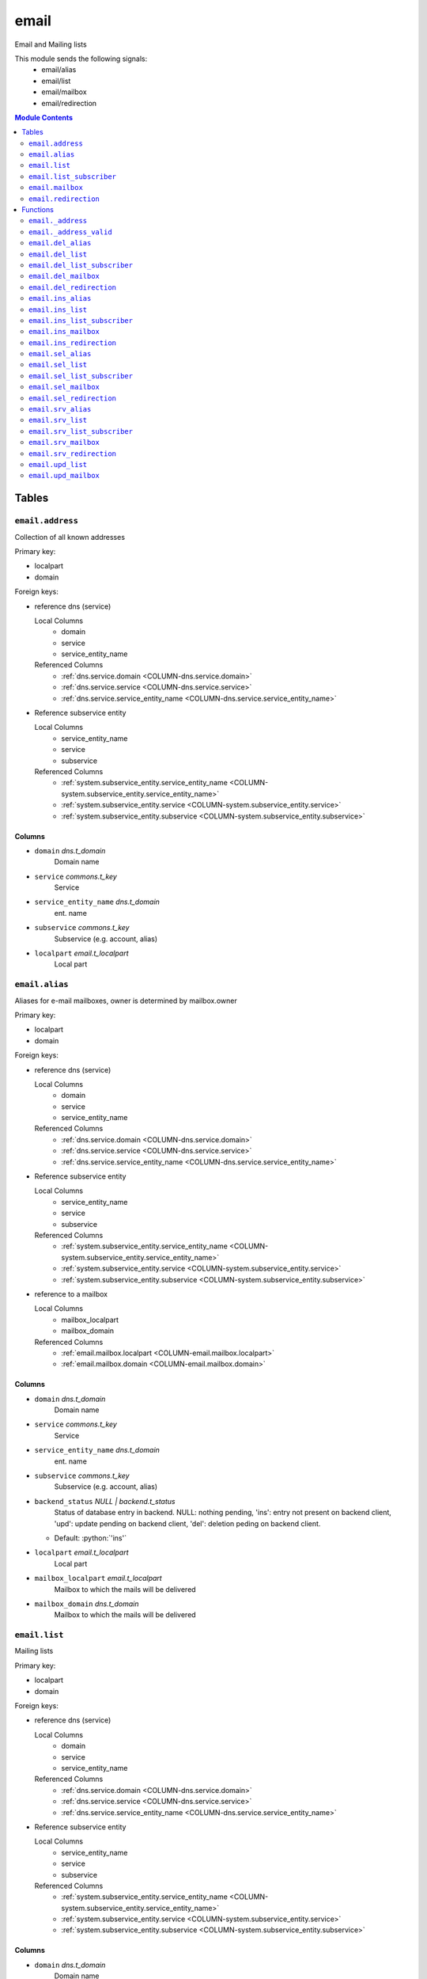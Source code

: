 ======================================================================
email
======================================================================

Email and Mailing lists

This module sends the following signals:
 - email/alias
 - email/list
 - email/mailbox
 - email/redirection

.. contents:: Module Contents
   :local:
   :depth: 2


Tables
----------------------------------------------------------------------


.. _TBL-email.address:

``email.address``
``````````````````````````````````````````````````````````````````````

Collection of all known addresses

Primary key:

- localpart
- domain


.. BEGIN FKs

Foreign keys:

- reference dns (service)

  Local Columns
   - domain
   - service
   - service_entity_name

  Referenced Columns
   - :ref:`dns.service.domain <COLUMN-dns.service.domain>`
   - :ref:`dns.service.service <COLUMN-dns.service.service>`
   - :ref:`dns.service.service_entity_name <COLUMN-dns.service.service_entity_name>`

- Reference subservice entity

  Local Columns
   - service_entity_name
   - service
   - subservice

  Referenced Columns
   - :ref:`system.subservice_entity.service_entity_name <COLUMN-system.subservice_entity.service_entity_name>`
   - :ref:`system.subservice_entity.service <COLUMN-system.subservice_entity.service>`
   - :ref:`system.subservice_entity.subservice <COLUMN-system.subservice_entity.subservice>`


.. END FKs


Columns
''''''''''''''''''''''''''''''''''''''''''''''''''''''''''''''''''''''


.. _COLUMN-email.address.domain:

- ``domain`` *dns.t_domain*
    Domain name






.. _COLUMN-email.address.service:

- ``service`` *commons.t_key*
    Service






.. _COLUMN-email.address.service_entity_name:

- ``service_entity_name`` *dns.t_domain*
    ent. name






.. _COLUMN-email.address.subservice:

- ``subservice`` *commons.t_key*
    Subservice (e.g. account, alias)






.. _COLUMN-email.address.localpart:

- ``localpart`` *email.t_localpart*
    Local part







.. _TBL-email.alias:

``email.alias``
``````````````````````````````````````````````````````````````````````

Aliases for e-mail mailboxes, owner is determined by mailbox.owner

Primary key:

- localpart
- domain


.. BEGIN FKs

Foreign keys:

- reference dns (service)

  Local Columns
   - domain
   - service
   - service_entity_name

  Referenced Columns
   - :ref:`dns.service.domain <COLUMN-dns.service.domain>`
   - :ref:`dns.service.service <COLUMN-dns.service.service>`
   - :ref:`dns.service.service_entity_name <COLUMN-dns.service.service_entity_name>`

- Reference subservice entity

  Local Columns
   - service_entity_name
   - service
   - subservice

  Referenced Columns
   - :ref:`system.subservice_entity.service_entity_name <COLUMN-system.subservice_entity.service_entity_name>`
   - :ref:`system.subservice_entity.service <COLUMN-system.subservice_entity.service>`
   - :ref:`system.subservice_entity.subservice <COLUMN-system.subservice_entity.subservice>`

- reference to a mailbox

  Local Columns
   - mailbox_localpart
   - mailbox_domain

  Referenced Columns
   - :ref:`email.mailbox.localpart <COLUMN-email.mailbox.localpart>`
   - :ref:`email.mailbox.domain <COLUMN-email.mailbox.domain>`


.. END FKs


Columns
''''''''''''''''''''''''''''''''''''''''''''''''''''''''''''''''''''''


.. _COLUMN-email.alias.domain:

- ``domain`` *dns.t_domain*
    Domain name






.. _COLUMN-email.alias.service:

- ``service`` *commons.t_key*
    Service






.. _COLUMN-email.alias.service_entity_name:

- ``service_entity_name`` *dns.t_domain*
    ent. name






.. _COLUMN-email.alias.subservice:

- ``subservice`` *commons.t_key*
    Subservice (e.g. account, alias)






.. _COLUMN-email.alias.backend_status:

- ``backend_status`` *NULL | backend.t_status*
    Status of database entry in backend. NULL: nothing pending,
    'ins': entry not present on backend client, 'upd': update
    pending on backend client, 'del': deletion peding on
    backend client.

  - Default: :python:`'ins'`





.. _COLUMN-email.alias.localpart:

- ``localpart`` *email.t_localpart*
    Local part






.. _COLUMN-email.alias.mailbox_localpart:

- ``mailbox_localpart`` *email.t_localpart*
    Mailbox to which the mails will be delivered






.. _COLUMN-email.alias.mailbox_domain:

- ``mailbox_domain`` *dns.t_domain*
    Mailbox to which the mails will be delivered







.. _TBL-email.list:

``email.list``
``````````````````````````````````````````````````````````````````````

Mailing lists

Primary key:

- localpart
- domain


.. BEGIN FKs

Foreign keys:

- reference dns (service)

  Local Columns
   - domain
   - service
   - service_entity_name

  Referenced Columns
   - :ref:`dns.service.domain <COLUMN-dns.service.domain>`
   - :ref:`dns.service.service <COLUMN-dns.service.service>`
   - :ref:`dns.service.service_entity_name <COLUMN-dns.service.service_entity_name>`

- Reference subservice entity

  Local Columns
   - service_entity_name
   - service
   - subservice

  Referenced Columns
   - :ref:`system.subservice_entity.service_entity_name <COLUMN-system.subservice_entity.service_entity_name>`
   - :ref:`system.subservice_entity.service <COLUMN-system.subservice_entity.service>`
   - :ref:`system.subservice_entity.subservice <COLUMN-system.subservice_entity.subservice>`


.. END FKs


Columns
''''''''''''''''''''''''''''''''''''''''''''''''''''''''''''''''''''''


.. _COLUMN-email.list.domain:

- ``domain`` *dns.t_domain*
    Domain name






.. _COLUMN-email.list.service:

- ``service`` *commons.t_key*
    Service






.. _COLUMN-email.list.service_entity_name:

- ``service_entity_name`` *dns.t_domain*
    ent. name






.. _COLUMN-email.list.subservice:

- ``subservice`` *commons.t_key*
    Subservice (e.g. account, alias)






.. _COLUMN-email.list.owner:

- ``owner`` *user.t_user*
    for ownage


  - References: :ref:`user.user.owner <COLUMN-user.user.owner>`




.. _COLUMN-email.list.backend_status:

- ``backend_status`` *NULL | backend.t_status*
    Status of database entry in backend. NULL: nothing pending,
    'ins': entry not present on backend client, 'upd': update
    pending on backend client, 'del': deletion peding on
    backend client.

  - Default: :python:`'ins'`





.. _COLUMN-email.list.option:

- ``option`` *jsonb*
    Free options in JSON format

  - Default: :python:`'{}'`





.. _COLUMN-email.list.localpart:

- ``localpart`` *email.t_localpart*
    Local part of the email list address






.. _COLUMN-email.list.admin:

- ``admin`` *email.t_address*
    Email address of the list admin






.. _COLUMN-email.list.options:

- ``options`` *NULL | jsonb*
    Arbitrary options







.. _TBL-email.list_subscriber:

``email.list_subscriber``
``````````````````````````````````````````````````````````````````````

list subscribers

Primary key:

- address
- list_localpart
- list_domain


.. BEGIN FKs

Foreign keys:

- reference to a list

  Local Columns
   - list_localpart
   - list_domain

  Referenced Columns
   - :ref:`email.list.localpart <COLUMN-email.list.localpart>`
   - :ref:`email.list.domain <COLUMN-email.list.domain>`


.. END FKs


Columns
''''''''''''''''''''''''''''''''''''''''''''''''''''''''''''''''''''''


.. _COLUMN-email.list_subscriber.backend_status:

- ``backend_status`` *NULL | backend.t_status*
    Status of database entry in backend. NULL: nothing pending,
    'ins': entry not present on backend client, 'upd': update
    pending on backend client, 'del': deletion peding on
    backend client.

  - Default: :python:`'ins'`





.. _COLUMN-email.list_subscriber.option:

- ``option`` *jsonb*
    Free options in JSON format

  - Default: :python:`'{}'`





.. _COLUMN-email.list_subscriber.address:

- ``address`` *email.t_address*
    Subscribers address






.. _COLUMN-email.list_subscriber.list_localpart:

- ``list_localpart`` *email.t_localpart*
    List






.. _COLUMN-email.list_subscriber.list_domain:

- ``list_domain`` *dns.t_domain*
    List







.. _TBL-email.mailbox:

``email.mailbox``
``````````````````````````````````````````````````````````````````````

E-mail mailboxs correspond to something a mail user can login into. Basically
a mailbox represents a mailbox. A mailbox is bound to a specific address.
Further addresses can be linked to mailboxs via aliases.

Primary key:

- localpart
- domain


.. BEGIN FKs

Foreign keys:

- reference dns (service)

  Local Columns
   - domain
   - service
   - service_entity_name

  Referenced Columns
   - :ref:`dns.service.domain <COLUMN-dns.service.domain>`
   - :ref:`dns.service.service <COLUMN-dns.service.service>`
   - :ref:`dns.service.service_entity_name <COLUMN-dns.service.service_entity_name>`

- Reference subservice entity

  Local Columns
   - service_entity_name
   - service
   - subservice

  Referenced Columns
   - :ref:`system.subservice_entity.service_entity_name <COLUMN-system.subservice_entity.service_entity_name>`
   - :ref:`system.subservice_entity.service <COLUMN-system.subservice_entity.service>`
   - :ref:`system.subservice_entity.subservice <COLUMN-system.subservice_entity.subservice>`


.. END FKs


Columns
''''''''''''''''''''''''''''''''''''''''''''''''''''''''''''''''''''''


.. _COLUMN-email.mailbox.domain:

- ``domain`` *dns.t_domain*
    Domain name






.. _COLUMN-email.mailbox.service:

- ``service`` *commons.t_key*
    Service






.. _COLUMN-email.mailbox.service_entity_name:

- ``service_entity_name`` *dns.t_domain*
    ent. name






.. _COLUMN-email.mailbox.subservice:

- ``subservice`` *commons.t_key*
    Subservice (e.g. account, alias)






.. _COLUMN-email.mailbox.owner:

- ``owner`` *user.t_user*
    for ownage


  - References: :ref:`user.user.owner <COLUMN-user.user.owner>`




.. _COLUMN-email.mailbox.backend_status:

- ``backend_status`` *NULL | backend.t_status*
    Status of database entry in backend. NULL: nothing pending,
    'ins': entry not present on backend client, 'upd': update
    pending on backend client, 'del': deletion peding on
    backend client.

  - Default: :python:`'ins'`





.. _COLUMN-email.mailbox.option:

- ``option`` *jsonb*
    Free options in JSON format

  - Default: :python:`'{}'`





.. _COLUMN-email.mailbox.localpart:

- ``localpart`` *email.t_localpart*
    Local part






.. _COLUMN-email.mailbox.uid:

- ``uid`` *SERIAL*
    Unix user identifier






.. _COLUMN-email.mailbox.password:

- ``password`` *commons.t_password*
    Unix shadow crypt format






.. _COLUMN-email.mailbox.quota:

- ``quota`` *NULL | int*
    Quota for mailbox in MiB







.. _TBL-email.redirection:

``email.redirection``
``````````````````````````````````````````````````````````````````````

Redirections

Primary key:

- localpart
- domain


.. BEGIN FKs

Foreign keys:

- reference dns (service)

  Local Columns
   - domain
   - service
   - service_entity_name

  Referenced Columns
   - :ref:`dns.service.domain <COLUMN-dns.service.domain>`
   - :ref:`dns.service.service <COLUMN-dns.service.service>`
   - :ref:`dns.service.service_entity_name <COLUMN-dns.service.service_entity_name>`

- Reference subservice entity

  Local Columns
   - service_entity_name
   - service
   - subservice

  Referenced Columns
   - :ref:`system.subservice_entity.service_entity_name <COLUMN-system.subservice_entity.service_entity_name>`
   - :ref:`system.subservice_entity.service <COLUMN-system.subservice_entity.service>`
   - :ref:`system.subservice_entity.subservice <COLUMN-system.subservice_entity.subservice>`


.. END FKs


Columns
''''''''''''''''''''''''''''''''''''''''''''''''''''''''''''''''''''''


.. _COLUMN-email.redirection.domain:

- ``domain`` *dns.t_domain*
    Domain name






.. _COLUMN-email.redirection.service:

- ``service`` *commons.t_key*
    Service






.. _COLUMN-email.redirection.service_entity_name:

- ``service_entity_name`` *dns.t_domain*
    ent. name






.. _COLUMN-email.redirection.subservice:

- ``subservice`` *commons.t_key*
    Subservice (e.g. account, alias)






.. _COLUMN-email.redirection.owner:

- ``owner`` *user.t_user*
    for ownage


  - References: :ref:`user.user.owner <COLUMN-user.user.owner>`




.. _COLUMN-email.redirection.backend_status:

- ``backend_status`` *NULL | backend.t_status*
    Status of database entry in backend. NULL: nothing pending,
    'ins': entry not present on backend client, 'upd': update
    pending on backend client, 'del': deletion peding on
    backend client.

  - Default: :python:`'ins'`





.. _COLUMN-email.redirection.localpart:

- ``localpart`` *email.t_localpart*
    Local part






.. _COLUMN-email.redirection.destination:

- ``destination`` *email.t_address*
    External address to which the mails will be delivered









Functions
---------


``email._address``
``````````````````````````````````````````````````````````````````````

List all addresses


``email._address_valid``
``````````````````````````````````````````````````````````````````````

x


``email.del_alias``
``````````````````````````````````````````````````````````````````````

Delete Alias


``email.del_list``
``````````````````````````````````````````````````````````````````````

Delete mailing list


``email.del_list_subscriber``
``````````````````````````````````````````````````````````````````````

del


``email.del_mailbox``
``````````````````````````````````````````````````````````````````````

Delete mailbox


``email.del_redirection``
``````````````````````````````````````````````````````````````````````

Delete redirection


``email.ins_alias``
``````````````````````````````````````````````````````````````````````

Create e-mail aliases


``email.ins_list``
``````````````````````````````````````````````````````````````````````

Creates a mailing list


``email.ins_list_subscriber``
``````````````````````````````````````````````````````````````````````

Adds a subscriber to a mailing list


``email.ins_mailbox``
``````````````````````````````````````````````````````````````````````

Creates an email box


``email.ins_redirection``
``````````````````````````````````````````````````````````````````````

Creates a redirection


``email.sel_alias``
``````````````````````````````````````````````````````````````````````

Select aliases


``email.sel_list``
``````````````````````````````````````````````````````````````````````

List all lists


``email.sel_list_subscriber``
``````````````````````````````````````````````````````````````````````

a


``email.sel_mailbox``
``````````````````````````````````````````````````````````````````````

List all mailboxes


``email.sel_redirection``
``````````````````````````````````````````````````````````````````````

Lists all redirections


``email.srv_alias``
``````````````````````````````````````````````````````````````````````

Lists all email aliases


``email.srv_list``
``````````````````````````````````````````````````````````````````````

Lists all mailinglists


``email.srv_list_subscriber``
``````````````````````````````````````````````````````````````````````

Lists all mailinglist subscribers


``email.srv_mailbox``
``````````````````````````````````````````````````````````````````````

Lists all mailboxes


``email.srv_redirection``
``````````````````````````````````````````````````````````````````````

Lists all mailinglists


``email.upd_list``
``````````````````````````````````````````````````````````````````````

Change list admin


``email.upd_mailbox``
``````````````````````````````````````````````````````````````````````

Change mailbox password




